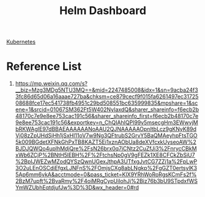 :PROPERTIES:
:ID:       849bc7dd-0341-431f-8950-e474e1bba708
:END:
#+title: Helm Dashboard

[[id:b60301a4-574f-43ee-a864-15f5793ea990][Kubernetes]]

* Reference List
1. https://mp.weixin.qq.com/s?__biz=Mzg3MDg5NTU3MQ==&mid=2247485008&idx=1&sn=9acba24f33fc86d65d06a16aaae727ba&chksm=ce879cecf9f015fa6261497ec3172508688fce17ec541738fb4951c29bd508551bc635999835&mpshare=1&scene=1&srcid=01067SM362Ft5W402NyIaxdQ&sharer_shareinfo=f6ecb2b48170c7e9e8ee753cac191c56&sharer_shareinfo_first=f6ecb2b48170c7e9e8ee753cac191c56&exportkey=n_ChQIAhIQPl99v5msecgHm3EWwvjMbRKWAgIE97dBBAEAAAAAANoAAU2QJNAAAAAOpnltbLcz9gKNyK89dVj08zZpUHdSjHh1jSxHl11oV7w9Ng3QFtrubS2GrvY5BaQMAeyhpFtsTGO5k009BGdetXFNkGhPxTB8KAZT5Ei1xznAObUa8deXVfcxkUyseoAW%2BJDJQWQo4uplhMdjQre%2FsN26brx0q7iCNtz2CuZfJi3%2FnrycCBkMxWb6ZCjP%2BNtH5lEBH%2F%2FtchsNp0gV9gFEZk1XE8CFCkZbSiU7%2BpIJWEZwMZodQYSzQwnUGexJthpA3UTfxgJvtCG7ZZj1a%2FpLwP3O2uLEnOSCdiEfgxLJNFnS%2FOmjsCXg8abLNgkp%2FgGZT0ertsylK35Ap6mm6vkA&acctmode=0&pass_ticket=KlX9YRhWoRoRgsKCmFs2f%2BzM7upft%2BvaRmy%2F4oiMRgCypUiIohJj%2Biz76b3bU9STpdxfWSYmWZUbhEqtdjufJw%3D%3D&wx_header=0#rd

